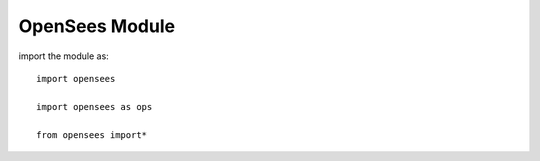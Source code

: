 OpenSees Module
===============

.. py:module:: opensees


import the module as::

  import opensees

  import opensees as ops

  from opensees import*
